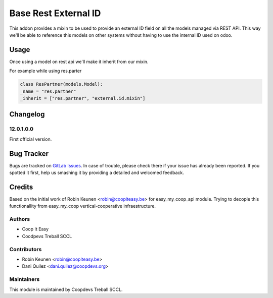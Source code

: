 =====================
Base Rest External ID
=====================

This addon provides a mixin to be used to provide an external ID field on all the models managed via REST API.
This way we'll be able to reference this models on other systems without having to use the internal ID used on odoo.


Usage
=====
Once using a model on rest api we'll make it inherit from our mixin.

For example while using res.parter

.. code-block:: python

    class ResPartner(models.Model):
    _name = "res.partner"
    _inherit = ["res.partner", "external.id.mixin"]


Changelog
=========


12.0.1.0.0
~~~~~~~~~~

First official version.

Bug Tracker
===========

Bugs are tracked on `GitLab Issues <https://gitlab.com/coopdevs/odoo-addons/-/issues>`_.
In case of trouble, please check there if your issue has already been reported.
If you spotted it first, help us smashing it by providing a detailed and welcomed feedback.

Credits
=======

Based on the initial work of Robin Keunen <robin@coopiteasy.be> for easy_my_coop_api module.
Trying to decople this functionallity from easy_my_coop vertical-cooperative infraestructure.

Authors
~~~~~~~

* Coop It Easy
* Coodpevs Treball SCCL

Contributors
~~~~~~~~~~~~

* Robin Keunen <robin@coopiteasy.be>
* Dani Quilez <dani.quilez@coopdevs.org>

Maintainers
~~~~~~~~~~~

This module is maintained by Coopdevs Treball SCCL.
